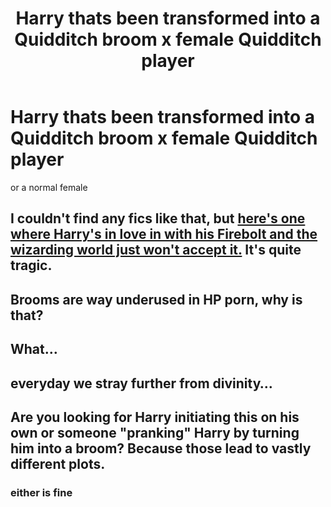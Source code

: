 #+TITLE: Harry thats been transformed into a Quidditch broom x female Quidditch player

* Harry thats been transformed into a Quidditch broom x female Quidditch player
:PROPERTIES:
:Score: 3
:DateUnix: 1548264440.0
:DateShort: 2019-Jan-23
:FlairText: Request
:END:
or a normal female


** I couldn't find any fics like that, but [[https://www.fanfiction.net/s/4370903/1/The-Love-of-A-Broom][here's one where Harry's in love in with his Firebolt and the wizarding world just won't accept it.]] It's quite tragic.
:PROPERTIES:
:Author: AutumnSouls
:Score: 9
:DateUnix: 1548266447.0
:DateShort: 2019-Jan-23
:END:


** Brooms are way underused in HP porn, why is that?
:PROPERTIES:
:Author: Aet2991
:Score: 7
:DateUnix: 1548272017.0
:DateShort: 2019-Jan-23
:END:


** What...
:PROPERTIES:
:Author: rachrox92
:Score: 6
:DateUnix: 1548267603.0
:DateShort: 2019-Jan-23
:END:


** everyday we stray further from divinity...
:PROPERTIES:
:Author: Daemon-Blackbrier
:Score: 4
:DateUnix: 1548271795.0
:DateShort: 2019-Jan-23
:END:


** Are you looking for Harry initiating this on his own or someone "pranking" Harry by turning him into a broom? Because those lead to vastly different plots.
:PROPERTIES:
:Author: Hellstrike
:Score: 2
:DateUnix: 1548266109.0
:DateShort: 2019-Jan-23
:END:

*** either is fine
:PROPERTIES:
:Score: 3
:DateUnix: 1548267825.0
:DateShort: 2019-Jan-23
:END:

